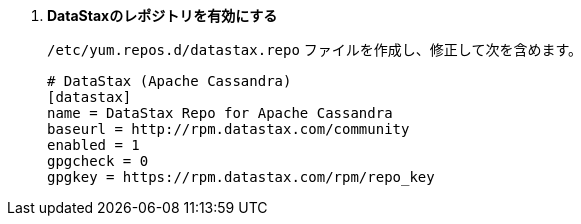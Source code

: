. *DataStaxのレポジトリを有効にする*
+
====
`/etc/yum.repos.d/datastax.repo` ファイルを作成し、修正して次を含めます。

[source]
----
# DataStax (Apache Cassandra)
[datastax]
name = DataStax Repo for Apache Cassandra
baseurl = http://rpm.datastax.com/community
enabled = 1
gpgcheck = 0
gpgkey = https://rpm.datastax.com/rpm/repo_key
----
====

